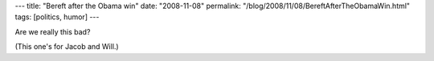 ---
title: "Bereft after the Obama win"
date: "2008-11-08"
permalink: "/blog/2008/11/08/BereftAfterTheObamaWin.html"
tags: [politics, humor]
---



.. raw:: html

    <object height="355" width="400" >
        <param name="movie" value="http://www.theonion.com/content/xml/89632/video"></param>
        <param name="wmode" value="transparent"></param>
        <embed src="http://www.theonion.com/content/themes/common/assets/videoplayer/flvplayer.swf"
            allowScriptAccess="always" type="application/x-shockwave-flash" wmode="transparent"
            flashvars="file=http://www.theonion.com/content/xml/89632/video&amp;debugging=true&amp;autostart=false&amp;image=http://www.theonion.com/content/files/images/NOTHING_TO_TALK_ABOUT_article.jpg&amp;bufferlength=3&amp;embedded=true&amp;title=Obama%20Win%20Causes%20Obsessive%20Supporters%20To%20Realize%20How%20Empty%20Their%20Lives%20Are"
            height="355" width="400" >
        </embed>
    </object><br/>
    <a href="http://www.theonion.com/content/node/89632?utm_source=embedded_video">
    Obama Win Causes Obsessive Supporters To Realize How Empty Their Lives Are</a>

Are we really this bad?

(This one's for Jacob and Will.)

.. _permalink:
    /blog/2008/11/08/BereftAfterTheObamaWin.html
